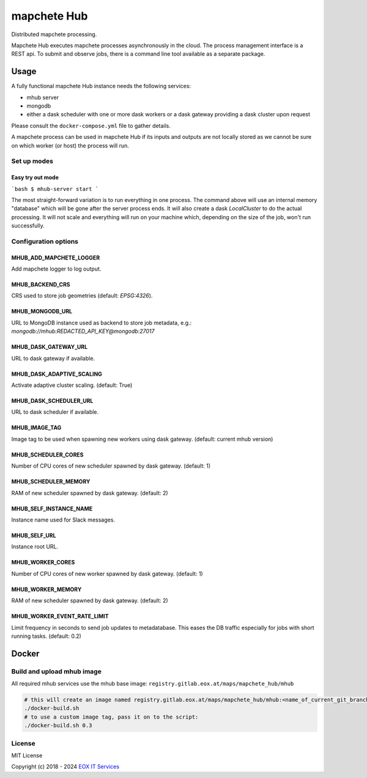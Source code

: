 ============
mapchete Hub
============

Distributed mapchete processing.

.. image:: https://gitlab.eox.at/maps/mapchete_hub/badges/master/pipeline.svg
    :target: https://gitlab.eox.at/maps/mapchete_hub/commits/master

.. image:: https://gitlab.eox.at/maps/mapchete_hub/badges/master/coverage.svg
    :target: https://gitlab.eox.at/maps/mapchete_hub/commits/master


Mapchete Hub executes mapchete processes asynchronously in the cloud. The process management interface is a REST api. To submit and observe jobs, there is a command line tool available as a separate package.

-----
Usage
-----

A fully functional mapchete Hub instance needs the following services:

* mhub server
* mongodb
* either a dask scheduler with one or more dask workers or a dask gateway providing a dask cluster upon request

Please consult the ``docker-compose.yml`` file to gather details.

A mapchete process can be used in mapchete Hub if its inputs and outputs are not locally stored as we cannot be sure on which worker (or host) the process will run.


Set up modes
------------

Easy try out mode
~~~~~~~~~~~~~~~~~

```bash
$ mhub-server start
```

The most straight-forward variation is to run everything in one process. The command above will use an internal memory "database" which will be gone after the server process ends. It will also create a dask `LocalCluster` to do the actual processing. It will not scale and everything will run on your machine which, depending on the size of the job, won't run successfully.




Configuration options
---------------------

MHUB_ADD_MAPCHETE_LOGGER
~~~~~~~~~~~~~~~~~~~~~~~~

Add mapchete logger to log output.

MHUB_BACKEND_CRS
~~~~~~~~~~~~~~~~

CRS used to store job geometries (default: `EPSG:4326`).

MHUB_MONGODB_URL
~~~~~~~~~~~~~~~~

URL to MongoDB instance used as backend to store job metadata, e.g.: `mongodb://mhub:REDACTED_API_KEY@mongodb:27017`

MHUB_DASK_GATEWAY_URL
~~~~~~~~~~~~~~~~~~~~~

URL to dask gateway if available.

MHUB_DASK_ADAPTIVE_SCALING
~~~~~~~~~~~~~~~~~~~~~~~~~~

Activate adaptive cluster scaling. (default: True)

MHUB_DASK_SCHEDULER_URL
~~~~~~~~~~~~~~~~~~~~~~~

URL to dask scheduler if available.

MHUB_IMAGE_TAG
~~~~~~~~~~~~~~

Image tag to be used when spawning new workers using dask gateway. (default: current mhub version)

MHUB_SCHEDULER_CORES
~~~~~~~~~~~~~~~~~~~~

Number of CPU cores of new scheduler spawned by dask gateway. (default: 1)

MHUB_SCHEDULER_MEMORY
~~~~~~~~~~~~~~~~~~~~~

RAM of new scheduler spawned by dask gateway. (default: 2)

MHUB_SELF_INSTANCE_NAME
~~~~~~~~~~~~~~~~~~~~~~~

Instance name used for Slack messages.

MHUB_SELF_URL
~~~~~~~~~~~~~

Instance root URL.

MHUB_WORKER_CORES
~~~~~~~~~~~~~~~~~

Number of CPU cores of new worker spawned by dask gateway. (default: 1)

MHUB_WORKER_MEMORY
~~~~~~~~~~~~~~~~~~

RAM of new scheduler spawned by dask gateway. (default: 2)

MHUB_WORKER_EVENT_RATE_LIMIT
~~~~~~~~~~~~~~~~~~~~~~~~~~~~

Limit frequency in seconds to send job updates to metadatabase. This eases the DB traffic especially for jobs with short running tasks. (default: 0.2)

------
Docker
------

Build and upload mhub image
---------------------------

All required mhub services use the mhub base image: ``registry.gitlab.eox.at/maps/mapchete_hub/mhub``


.. code-block:: shell

    # this will create an image named registry.gitlab.eox.at/maps/mapchete_hub/mhub:<name_of_current_git_branch>
    ./docker-build.sh
    # to use a custom image tag, pass it on to the script:
    ./docker-build.sh 0.3


License
-------

MIT License

Copyright (c) 2018 - 2024 `EOX IT Services`_

.. _`EOX IT Services`: https://eox.at/
